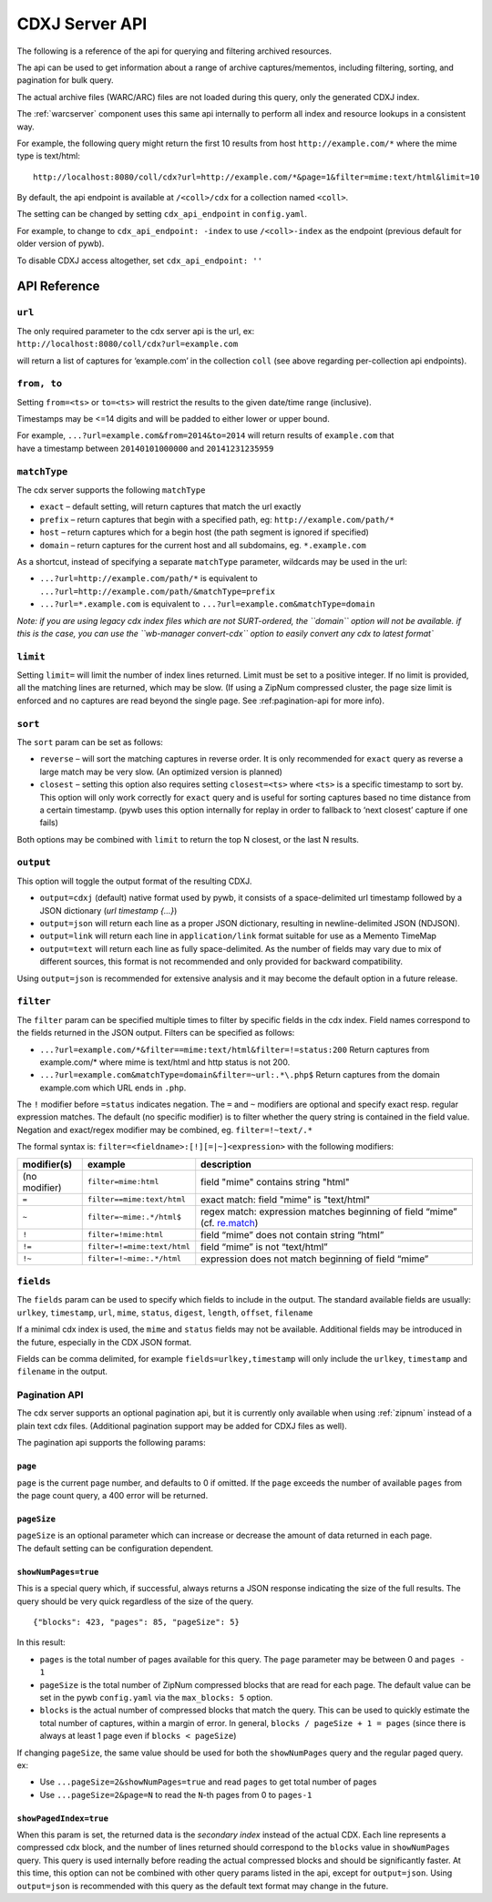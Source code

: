 .. _cdx-server-api:


CDXJ Server API
===============

The following is a reference of the api for querying and filtering archived resources.

The api can be used to get information about a range of archive captures/mementos, including
filtering, sorting, and pagination for bulk query.

The actual archive files (WARC/ARC) files are not loaded during this query, only the generated CDXJ index. 

The :ref:`warcserver` component uses this same api internally to perform all index and resource lookups in a consistent way.


For example, the following query might return the first 10 results from host ``http://example.com/*`` where the mime type is text/html::

  http://localhost:8080/coll/cdx?url=http://example.com/*&page=1&filter=mime:text/html&limit=10


By default, the api endpoint is available at ``/<coll>/cdx`` for a collection named ``<coll>``.

The setting can be changed by setting ``cdx_api_endpoint`` in ``config.yaml``.

For example, to change to ``cdx_api_endpoint: -index`` to use ``/<coll>-index`` as the endpoint (previous default for older version of pywb).

To disable CDXJ access altogether, set ``cdx_api_endpoint: ''`` 


API Reference
-------------


``url``
^^^^^^^

| The only required parameter to the cdx server api is the url, ex:
| ``http://localhost:8080/coll/cdx?url=example.com``

will return a list of captures for ‘example.com’ in the collection
``coll`` (see above regarding per-collection api endpoints).


``from, to``
^^^^^^^^^^^^

Setting ``from=<ts>`` or ``to=<ts>`` will restrict the results to the
given date/time range (inclusive).

Timestamps may be <=14 digits and will be padded to either lower or
upper bound.

| For example, ``...?url=example.com&from=2014&to=2014`` will
  return results of ``example.com`` that
| have a timestamp between ``20140101000000`` and ``20141231235959``


``matchType``
^^^^^^^^^^^^^

The cdx server supports the following ``matchType``

-  ``exact`` – default setting, will return captures that match the url
   exactly

-  ``prefix`` – return captures that begin with a specified path, eg:
   ``http://example.com/path/*``

-  ``host`` – return captures which for a begin host (the path segment
   is ignored if specified)

-  ``domain`` – return captures for the current host and all subdomains,
   eg. ``*.example.com``

As a shortcut, instead of specifying a separate ``matchType`` parameter,
wildcards may be used in the url:

-  ``...?url=http://example.com/path/*`` is equivalent to
   ``...?url=http://example.com/path/&matchType=prefix``

-  ``...?url=*.example.com`` is equivalent to
   ``...?url=example.com&matchType=domain``

*Note: if you are using legacy cdx index files which are not
SURT-ordered, the ``domain`` option will not be available. if this is
the case, you can use the ``wb-manager convert-cdx`` option to easily
convert any cdx to latest format\`*


``limit``
^^^^^^^^^

Setting ``limit=`` will limit the number of index lines returned. Limit
must be set to a positive integer. If no limit is provided, all the
matching lines are returned, which may be slow. (If using a ZipNum
compressed cluster, the page size limit is enforced and no captures are
read beyond the single page. See :ref:pagination-api for more info).


``sort``
^^^^^^^^

The ``sort`` param can be set as follows:

-  ``reverse`` – will sort the matching captures in reverse order. It is
   only recommended for ``exact`` query as reverse a large match may be
   very slow. (An optimized version is planned)

-  ``closest`` – setting this option also requires setting
   ``closest=<ts>`` where ``<ts>`` is a specific timestamp to sort by.
   This option will only work correctly for ``exact`` query and is
   useful for sorting captures based no time distance from a certain
   timestamp. (pywb uses this option internally for replay in order to
   fallback to ‘next closest’ capture if one fails)

Both options may be combined with ``limit`` to return the top N closest,
or the last N results.


``output``
^^^^^^^^^^

This option will toggle the output format of the resulting CDXJ.

* ``output=cdxj`` (default) native format used by pywb, it consists of a space-delimited url timestamp followed by a JSON dictionary (*url timestamp {...}*)

* ``output=json`` will return each line as a proper JSON dictionary, resulting in newline-delimited JSON (NDJSON).

* ``output=link`` will return each line in ``application/link`` format suitable for use as a Memento TimeMap

* ``output=text`` will return each line as fully space-delimited. As the number of fields may vary due to mix of different sources, this format is not recommended and only provided for backward compatibility.


Using ``output=json`` is recommended for extensive analysis and it may become the default option in a future release.


``filter``
^^^^^^^^^^

The ``filter`` param can be specified multiple times to filter by
specific fields in the cdx index. Field names correspond to the fields
returned in the JSON output. Filters can be specified as follows:

-  ``...?url=example.com/*&filter==mime:text/html&filter=!=status:200``
   Return captures from example.com/\* where mime is text/html and http
   status is not 200.
-  ``...?url=example.com&matchType=domain&filter=~url:.*\.php$``
   Return captures from the domain example.com which URL ends in
   ``.php``.

The ``!`` modifier before ``=status`` indicates negation. The ``=`` and
``~`` modifiers are optional and specify exact resp. regular expression
matches. The default (no specific modifier) is to filter whether the
query string is contained in the field value. Negation and exact/regex
modifier may be combined, eg. ``filter=!~text/.*``

The formal syntax is: ``filter=<fieldname>:[!][=|~]<expression>`` with
the following modifiers:

+---------------+-----------------------------+------------------------------------+
| modifier(s)   | example                     | description                        |
+===============+=============================+====================================+
| (no modifier) | ``filter=mime:html``        | field "mime" contains string       |
|               |                             | "html"                             |
+---------------+-----------------------------+------------------------------------+
| ``=``         | ``filter==mime:text/html``  | exact match: field "mime" is       |
|               |                             | "text/html"                        |
+---------------+-----------------------------+------------------------------------+
| ``~``         | ``filter=~mime:.*/html$``   | regex match: expression matches    |
|               |                             | beginning of field “mime” (cf.     |
|               |                             | `re.match`_)                       |
+---------------+-----------------------------+------------------------------------+
| ``!``         | ``filter=!mime:html``       | field “mime” does not contain      |
|               |                             | string “html”                      |
+---------------+-----------------------------+------------------------------------+
| ``!=``        | ``filter=!=mime:text/html`` | field “mime” is not “text/html”    |
|               |                             |                                    |
+---------------+-----------------------------+------------------------------------+
| ``!~``        | ``filter=!~mime:.*/html``   | expression does not match          |
|               |                             | beginning of field “mime”          |
+---------------+-----------------------------+------------------------------------+


``fields``
^^^^^^^^^^

The ``fields`` param can be used to specify which fields to include in the
output. The standard available fields are usually: ``urlkey``,
``timestamp``, ``url``, ``mime``, ``status``, ``digest``, ``length``,
``offset``, ``filename``

If a minimal cdx index is used, the ``mime`` and ``status`` fields may
not be available. Additional fields may be introduced in the future,
especially in the CDX JSON format.

Fields can be comma delimited, for example ``fields=urlkey,timestamp`` will
only include the ``urlkey``, ``timestamp`` and ``filename`` in the
output.

.. _pagination-api:

Pagination API
^^^^^^^^^^^^^^

The cdx server supports an optional pagination api, but it is currently
only available when using :ref:`zipnum` instead of a plain
text cdx files. (Additional pagination support may be added for CDXJ
files as well).

The pagination api supports the following params:

``page``
""""""""

``page`` is the current page number, and defaults to 0 if omitted. If
the ``page`` exceeds the number of available ``pages`` from the page
count query, a 400 error will be returned.

``pageSize``
""""""""""""

| ``pageSize`` is an optional parameter which can increase or decrease
  the amount of data returned in each page.
| The default setting can be configuration dependent.

``showNumPages=true``
"""""""""""""""""""""

This is a special query which, if successful, always returns a JSON
response indicating the size of the full results. The query should be very quick regardless of the
size of the query.

::

    {"blocks": 423, "pages": 85, "pageSize": 5}

In this result:

-  ``pages`` is the total number of pages available for this query. The
   ``page`` parameter may be between 0 and ``pages - 1``

-  ``pageSize`` is the total number of ZipNum compressed blocks that are
   read for each page. The default value can be set in the pywb
   ``config.yaml`` via the ``max_blocks: 5`` option.

-  ``blocks`` is the actual number of compressed blocks that match the
   query. This can be used to quickly estimate the total number of
   captures, within a margin of error. In general,
   ``blocks / pageSize + 1 = pages`` (since there is always at least 1
   page even if ``blocks < pageSize``)

If changing ``pageSize``, the same value should be used for both the
``showNumPages`` query and the regular paged query. ex:

-  Use ``...pageSize=2&showNumPages=true`` and read ``pages`` to get
   total number of pages

-  Use ``...pageSize=2&page=N`` to read the ``N``-th pages from 0 to
   ``pages-1``

``showPagedIndex=true``
"""""""""""""""""""""""

When this param is set, the returned data is the *secondary index*
instead of the actual CDX. Each line represents a compressed cdx block,
and the number of lines returned should correspond to the ``blocks``
value in ``showNumPages`` query. This query is used internally before
reading the actual compressed blocks and should be significantly faster.
At this time, this option can not be combined with other query params
listed in the api, except for ``output=json``. Using ``output=json`` is
recommended with this query as the default text format may change in the
future.


.. _re.match: https://docs.python.org/3/library/re.html#re.match
.. _ZipNum Compressed Index: CDX-Index-Format#zipnum-sharded-cdx
